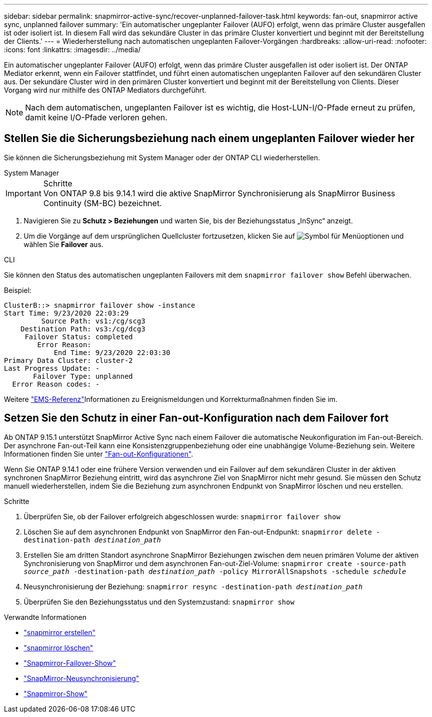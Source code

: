 ---
sidebar: sidebar 
permalink: snapmirror-active-sync/recover-unplanned-failover-task.html 
keywords: fan-out, snapmirror active sync, unplanned failover 
summary: 'Ein automatischer ungeplanter Failover (AUFO) erfolgt, wenn das primäre Cluster ausgefallen ist oder isoliert ist. In diesem Fall wird das sekundäre Cluster in das primäre Cluster konvertiert und beginnt mit der Bereitstellung der Clients.' 
---
= Wiederherstellung nach automatischen ungeplanten Failover-Vorgängen
:hardbreaks:
:allow-uri-read: 
:nofooter: 
:icons: font
:linkattrs: 
:imagesdir: ../media/


[role="lead"]
Ein automatischer ungeplanter Failover (AUFO) erfolgt, wenn das primäre Cluster ausgefallen ist oder isoliert ist. Der ONTAP Mediator erkennt, wenn ein Failover stattfindet, und führt einen automatischen ungeplanten Failover auf den sekundären Cluster aus. Der sekundäre Cluster wird in den primären Cluster konvertiert und beginnt mit der Bereitstellung von Clients. Dieser Vorgang wird nur mithilfe des ONTAP Mediators durchgeführt.


NOTE: Nach dem automatischen, ungeplanten Failover ist es wichtig, die Host-LUN-I/O-Pfade erneut zu prüfen, damit keine I/O-Pfade verloren gehen.



== Stellen Sie die Sicherungsbeziehung nach einem ungeplanten Failover wieder her

Sie können die Sicherungsbeziehung mit System Manager oder der ONTAP CLI wiederherstellen.

[role="tabbed-block"]
====
.System Manager
--
.Schritte

IMPORTANT: Von ONTAP 9.8 bis 9.14.1 wird die aktive SnapMirror Synchronisierung als SnapMirror Business Continuity (SM-BC) bezeichnet.

. Navigieren Sie zu *Schutz > Beziehungen* und warten Sie, bis der Beziehungsstatus „InSync“ anzeigt.
. Um die Vorgänge auf dem ursprünglichen Quellcluster fortzusetzen, klicken Sie auf image:icon_kabob.gif["Symbol für Menüoptionen"] und wählen Sie *Failover* aus.


--
.CLI
--
Sie können den Status des automatischen ungeplanten Failovers mit dem `snapmirror failover show` Befehl überwachen.

Beispiel:

....
ClusterB::> snapmirror failover show -instance
Start Time: 9/23/2020 22:03:29
         Source Path: vs1:/cg/scg3
    Destination Path: vs3:/cg/dcg3
     Failover Status: completed
        Error Reason:
            End Time: 9/23/2020 22:03:30
Primary Data Cluster: cluster-2
Last Progress Update: -
       Failover Type: unplanned
  Error Reason codes: -
....
Weitere link:https://docs.netapp.com/us-en/ontap-ems-9131/smbc-aufo-events.html["EMS-Referenz"^]Informationen zu Ereignismeldungen und Korrekturmaßnahmen finden Sie im.

--
====


== Setzen Sie den Schutz in einer Fan-out-Konfiguration nach dem Failover fort

Ab ONTAP 9.15.1 unterstützt SnapMirror Active Sync nach einem Failover die automatische Neukonfiguration im Fan-out-Bereich. Der asynchrone Fan-out-Teil kann eine Konsistenzgruppenbeziehung oder eine unabhängige Volume-Beziehung sein. Weitere Informationen finden Sie unter link:interoperability-reference.html#fan-out-configurations["Fan-out-Konfigurationen"].

Wenn Sie ONTAP 9.14.1 oder eine frühere Version verwenden und ein Failover auf dem sekundären Cluster in der aktiven synchronen SnapMirror Beziehung eintritt, wird das asynchrone Ziel von SnapMirror nicht mehr gesund. Sie müssen den Schutz manuell wiederherstellen, indem Sie die Beziehung zum asynchronen Endpunkt von SnapMirror löschen und neu erstellen.

.Schritte
. Überprüfen Sie, ob der Failover erfolgreich abgeschlossen wurde:
`snapmirror failover show`
. Löschen Sie auf dem asynchronen Endpunkt von SnapMirror den Fan-out-Endpunkt:
`snapmirror delete -destination-path _destination_path_`
. Erstellen Sie am dritten Standort asynchrone SnapMirror Beziehungen zwischen dem neuen primären Volume der aktiven Synchronisierung von SnapMirror und dem asynchronen Fan-out-Ziel-Volume:
`snapmirror create -source-path _source_path_ -destination-path _destination_path_ -policy MirrorAllSnapshots -schedule _schedule_`
. Neusynchronisierung der Beziehung:
`snapmirror resync -destination-path _destination_path_`
. Überprüfen Sie den Beziehungsstatus und den Systemzustand:
`snapmirror show`


.Verwandte Informationen
* link:https://docs.netapp.com/us-en/ontap-cli/snapmirror-create.html["snapmirror erstellen"^]
* link:https://docs.netapp.com/us-en/ontap-cli/snapmirror-delete.html["snapmirror löschen"^]
* link:https://docs.netapp.com/us-en/ontap-cli/snapmirror-failover-show.html["Snapmirror-Failover-Show"^]
* link:https://docs.netapp.com/us-en/ontap-cli/snapmirror-resync.html["SnapMirror-Neusynchronisierung"^]
* link:https://docs.netapp.com/us-en/ontap-cli/snapmirror-show.html["Snapmirror-Show"^]

